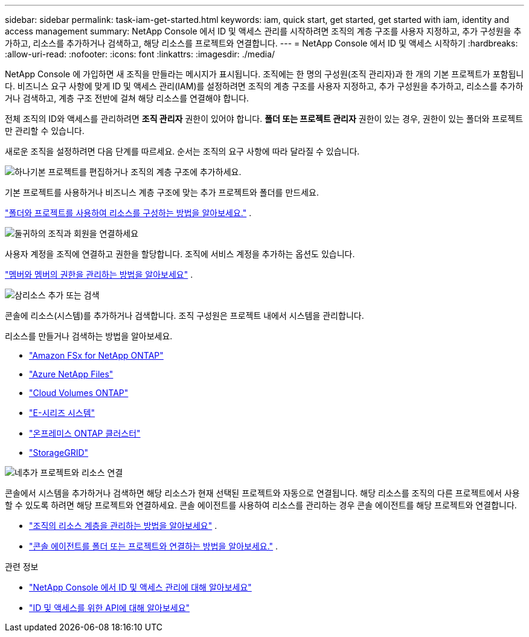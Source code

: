 ---
sidebar: sidebar 
permalink: task-iam-get-started.html 
keywords: iam, quick start, get started, get started with iam, identity and access management 
summary: NetApp Console 에서 ID 및 액세스 관리를 시작하려면 조직의 계층 구조를 사용자 지정하고, 추가 구성원을 추가하고, 리소스를 추가하거나 검색하고, 해당 리소스를 프로젝트와 연결합니다. 
---
= NetApp Console 에서 ID 및 액세스 시작하기
:hardbreaks:
:allow-uri-read: 
:nofooter: 
:icons: font
:linkattrs: 
:imagesdir: ./media/


[role="lead"]
NetApp Console 에 가입하면 새 조직을 만들라는 메시지가 표시됩니다.  조직에는 한 명의 구성원(조직 관리자)과 한 개의 기본 프로젝트가 포함됩니다.  비즈니스 요구 사항에 맞게 ID 및 액세스 관리(IAM)를 설정하려면 조직의 계층 구조를 사용자 지정하고, 추가 구성원을 추가하고, 리소스를 추가하거나 검색하고, 계층 구조 전반에 걸쳐 해당 리소스를 연결해야 합니다.

전체 조직의 ID와 액세스를 관리하려면 *조직 관리자* 권한이 있어야 합니다.  *폴더 또는 프로젝트 관리자* 권한이 있는 경우, 권한이 있는 폴더와 프로젝트만 관리할 수 있습니다.

새로운 조직을 설정하려면 다음 단계를 따르세요.  순서는 조직의 요구 사항에 따라 달라질 수 있습니다.

.image:https://raw.githubusercontent.com/NetAppDocs/common/main/media/number-1.png["하나"]기본 프로젝트를 편집하거나 조직의 계층 구조에 추가하세요.
[role="quick-margin-para"]
기본 프로젝트를 사용하거나 비즈니스 계층 구조에 맞는 추가 프로젝트와 폴더를 만드세요.

[role="quick-margin-para"]
link:task-iam-manage-folders-projects.html["폴더와 프로젝트를 사용하여 리소스를 구성하는 방법을 알아보세요."] .

.image:https://raw.githubusercontent.com/NetAppDocs/common/main/media/number-2.png["둘"]귀하의 조직과 회원을 연결하세요
[role="quick-margin-para"]
사용자 계정을 조직에 연결하고 권한을 할당합니다.  조직에 서비스 계정을 추가하는 옵션도 있습니다.

[role="quick-margin-para"]
link:task-iam-manage-members-permissions.html["멤버와 멤버의 권한을 관리하는 방법을 알아보세요"] .

.image:https://raw.githubusercontent.com/NetAppDocs/common/main/media/number-3.png["삼"]리소스 추가 또는 검색
[role="quick-margin-para"]
콘솔에 리소스(시스템)를 추가하거나 검색합니다.  조직 구성원은 프로젝트 내에서 시스템을 관리합니다.

[role="quick-margin-para"]
리소스를 만들거나 검색하는 방법을 알아보세요.

[role="quick-margin-list"]
* https://docs.netapp.com/us-en/storage-management-fsx-ontap/index.html["Amazon FSx for NetApp ONTAP"^]
* https://docs.netapp.com/us-en/storage-management-azure-netapp-files/index.html["Azure NetApp Files"^]
* https://docs.netapp.com/us-en/storage-management-cloud-volumes-ontap/index.html["Cloud Volumes ONTAP"^]
* https://docs.netapp.com/us-en/storage-management-e-series/index.html["E-시리즈 시스템"^]
* https://docs.netapp.com/us-en/storage-management-ontap-onprem/index.html["온프레미스 ONTAP 클러스터"^]
* https://docs.netapp.com/us-en/storage-management-storagegrid/index.html["StorageGRID"^]


.image:https://raw.githubusercontent.com/NetAppDocs/common/main/media/number-4.png["네"]추가 프로젝트와 리소스 연결
[role="quick-margin-para"]
콘솔에서 시스템을 추가하거나 검색하면 해당 리소스가 현재 선택된 프로젝트와 자동으로 연결됩니다.  해당 리소스를 조직의 다른 프로젝트에서 사용할 수 있도록 하려면 해당 프로젝트와 연결하세요.  콘솔 에이전트를 사용하여 리소스를 관리하는 경우 콘솔 에이전트를 해당 프로젝트와 연결합니다.

[role="quick-margin-list"]
* link:task-iam-manage-resources.html["조직의 리소스 계층을 관리하는 방법을 알아보세요"] .
* link:task-iam-associate-agents.html["콘솔 에이전트를 폴더 또는 프로젝트와 연결하는 방법을 알아보세요."] .


.관련 정보
* link:concept-identity-and-access-management.html["NetApp Console 에서 ID 및 액세스 관리에 대해 알아보세요"]
* https://docs.netapp.com/us-en/console-automation/tenancyv4/overview.html["ID 및 액세스를 위한 API에 대해 알아보세요"^]

